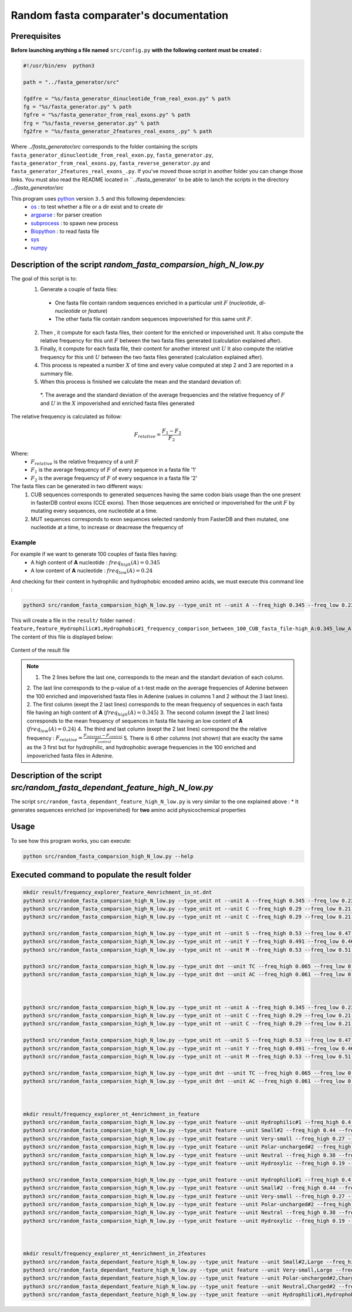 Random fasta comparater's documentation
=======================================

Prerequisites
--------------

**Before launching anything a file named** ``src/config.py`` **with the following content must be created :**

.. code-block:: python

  #!/usr/bin/env  python3

  path = "../fasta_generator/src"

  fgdfre = "%s/fasta_generator_dinucleotide_from_real_exon.py" % path
  fg = "%s/fasta_generator.py" % path
  fgfre = "%s/fasta_generator_from_real_exons.py" % path
  frg = "%s/fasta_reverse_generator.py" % path
  fg2fre = "%s/fasta_generator_2features_real_exons_.py" % path

Where `../fasta_generator/src` corresponds to the folder containing the scripts ``fasta_generator_dinucleotide_from_real_exon.py``,  ``fasta_generator.py``, ``fasta_generator_from_real_exons.py``, ``fasta_reverse_generator.py`` and ``fasta_generator_2features_real_exons_.py``. If you've moved those script in another folder you can change those links.
You must also read the README located in ``../fasta_generator` to be able to lanch the scripts in the directory `../fasta_generator/src`


This program uses `python <https://www.python.org>`_ version ``3.5`` and this following dependencies:
  * `os <https://docs.python.org/2/library/os.html>`_ : to test whether a file or a dir exist and to create dir
  * `argparse <https://pypi.python.org/pypi/argparse>`_ : for parser creation
  * `subprocess <https://docs.python.org/2/library/subprocess.html>`_ : to spawn new process
  * `Biopython <http://biopython.org/>`_ : to read fasta file
  * `sys <https://docs.python.org/2/library/sys.html>`_
  * `numpy <http://www.numpy.org/>`_



Description of the script `random_fasta_comparsion_high_N_low.py`
----------------------------------------------------------------

The goal of this script is to:
 1. Generate a couple of fasta files:
  * One fasta file contain random sequences enriched in a particular unit :math:`F` (*nucleotide*, *di-nucleotide* or *feature*)
  * The other fasta file contain random sequences impoverished for this same unit :math:`F`.
 2. Then , it compute for each fasta files, their content for the enriched or impoverished unit. It also compute the relative frequency for this unit :math:`F` between the two fasta files generated (calculation explained after).
 3. Finally,  it compute for each fasta file, their content for another interest unit :math:`U` It also compute the relative frequency for this unit :math:`U` between the two fasta files generated (calculation explained after).
 4. This process is repeated a number :math:`X` of time and every value computed at step 2 and 3 are reported in a summary file.
 5. When this process is finished we calculate the mean and the standard deviation of:
  *. The average and the standard deviation of the average frequencies and the relative frequency of :math:`F` and  :math:`U` in the :math:`X` impoverished and enriched fasta files generated


The relative frequency is calculated as follow:

.. math::

  F_{relative} = \frac{F_{1} - F_{2}}{F_{2}}

Where:
  * :math:`F_{relative}` is the relative frequency of a unit :math:`F`
  * :math:`F_{1}` is the average frequency of :math:`F` of every sequence in a fasta file '1'
  * :math:`F_{2}` is the average frequency of :math:`F` of every sequence in a fasta file '2'


The fasta files can be generated in two different ways:
  1. CUB sequences corresponds to generated sequences having the same codon biais usage than the one present in fasterDB control exons (CCE exons). Then those sequences are enriched or impoverished for the unit :math:`F` by mutating every sequences, one nucleotide at a time.
  2. MUT sequences corresponds to exon sequences selected randomly from FasterDB and then mutated, one nucleotide at a time, to increase or deacrease the frequency of


Example
#######

For example if we want to generate 100 couples of fasta files having:
  * A high content of **A** nucleotide : :math:`freq_{high}(A)=0.345`
  * A low content of **A** nucleotide : :math:`freq_{low}(A)=0.24`
And checking for their content in hydrophilic and hydrophobic encoded amino acids, we must execute this command line :

.. code-block:: bash

  python3 src/random_fasta_comparsion_high_N_low.py --type_unit nt --unit A --freq_high 0.345 --freq_low 0.23 --output result/ --iteration 100 --iscub True --type_unit_interest feature,feature --unit_interest Hydrophilic#1,Hydrophobic#1

This will create a file in the ``result/`` folder named : ``feature,feature_Hydrophilic#1,Hydrophobic#1_frequency_comparison_between_100_CUB_fasta_file-high_A:0.345_low_A:0.23.tsv``
The content of this file is displayed below:

.. figure:: images/content.png
  :align: center

  Content of the result file

.. note::
  1. The 2 lines before the last one, corresponds to the mean and the standart deviation of each column.
  2. The last line corresponds to the p-value of a t-test made on the average frequencies of Adenine between the 100 enriched and impoverished fasta files in Adenine (values in columns 1 and 2 without the 3 last lines).
  2. The first column (exept the 2 last lines) corresponds to the mean frequency of sequences in each fasta file having an high content of **A** (:math:`freq_{high}(A)=0.345`)
  3. The second column (exept the 2 last lines) corresponds to the mean frequency of sequences in fasta file having an low content of **A** (:math:`freq_{low}(A)=0.24`)
  4. The third and last column (exept the 2 last lines) correspond the the relative frequency : :math:`F_{relative} = \frac{F_{interest} - F_{control}}{F_{control}}`
  5. There is 6 other columns (not shown) that are exaclty the same as the 3 first but for hydrophilic, and hydrophobic average frequencies in the 100 enriched and impoveriched fasta files in Adenine.


Description of the script `src/random_fasta_dependant_feature_high_N_low.py`
----------------------------------------------------------------------------

The script ``src/random_fasta_dependant_feature_high_N_low.py`` is very similar to the one explained above :
* It generates sequences enriched (or impoverished) for **two** amino acid physicochemical properties


Usage
-----

To see how this program works, you can execute:

.. code-block:: bash

  python src/random_fasta_comparsion_high_N_low.py --help


Executed command to populate the result folder
----------------------------------------------

.. code-block:: bash

  mkdir result/frequency_explorer_feature_4enrichment_in_nt.dnt
  python3 src/random_fasta_comparsion_high_N_low.py --type_unit nt --unit A --freq_high 0.345 --freq_low 0.23 --output result/frequency_explorer_feature_4enrichment_in_nt.dnt/ --iteration 100 --iscub True --type_unit_interest feature,feature --unit_interest Hydrophilic#1,Hydrophobic#1
  python3 src/random_fasta_comparsion_high_N_low.py --type_unit nt --unit C --freq_high 0.29 --freq_low 0.21 --output result/frequency_explorer_feature_4enrichment_in_nt.dnt/ --iteration 100 --iscub True --type_unit_interest feature,feature,feature --unit_interest Polar-uncharged#2,Neutral,Charged#2
  python3 src/random_fasta_comparsion_high_N_low.py --type_unit nt --unit C --freq_high 0.29 --freq_low 0.21 --output result/frequency_explorer_feature_4enrichment_in_nt.dnt/ --iteration 100 --iscub True --type_unit_interest feature,feature --unit_interest Hydroxylic,Negatively-charged

  python3 src/random_fasta_comparsion_high_N_low.py --type_unit nt --unit S --freq_high 0.53 --freq_low 0.47 --output result/frequency_explorer_feature_4enrichment_in_nt.dnt/ --iteration 100 --iscub True --type_unit_interest feature,feature,feature --unit_interest Very-small,Small#2,Large
  python3 src/random_fasta_comparsion_high_N_low.py --type_unit nt --unit Y --freq_high 0.491 --freq_low 0.46 --output result/frequency_explorer_feature_4enrichment_in_nt.dnt/ --iteration 100 --iscub True --type_unit_interest feature,feature --unit_interest Hydroxylic,Negatively-charged
  python3 src/random_fasta_comparsion_high_N_low.py --type_unit nt --unit M --freq_high 0.53 --freq_low 0.51 --output result/frequency_explorer_feature_4enrichment_in_nt.dnt/ --iteration 100 --iscub True --type_unit_interest feature,feature --unit_interest Hydroxylic,Negatively-charged

  python3 src/random_fasta_comparsion_high_N_low.py --type_unit dnt --unit TC --freq_high 0.065 --freq_low 0.055 --output result/frequency_explorer_feature_4enrichment_in_nt.dnt/ --iteration 100 --iscub True --type_unit_interest feature,feature --unit_interest Hydroxylic,Negatively-charged
  python3 src/random_fasta_comparsion_high_N_low.py --type_unit dnt --unit AC --freq_high 0.061 --freq_low 0.051 --output result/frequency_explorer_feature_4enrichment_in_nt.dnt/ --iteration 100 --iscub True --type_unit_interest feature,feature --unit_interest Hydroxylic,Negatively-charged



  python3 src/random_fasta_comparsion_high_N_low.py --type_unit nt --unit A --freq_high 0.345 --freq_low 0.23 --output result/frequency_explorer_feature_4enrichment_in_nt.dnt/ --iteration 100 --iscub False --type_unit_interest feature,feature --unit_interest Hydrophilic#1,Hydrophobic#1
  python3 src/random_fasta_comparsion_high_N_low.py --type_unit nt --unit C --freq_high 0.29 --freq_low 0.21 --output result/frequency_explorer_feature_4enrichment_in_nt.dnt/ --iteration 100 --iscub False --type_unit_interest feature,feature,feature --unit_interest Polar-uncharged#2,Neutral,Charged#2
  python3 src/random_fasta_comparsion_high_N_low.py --type_unit nt --unit C --freq_high 0.29 --freq_low 0.21 --output result/frequency_explorer_feature_4enrichment_in_nt.dnt/ --iteration 100 --iscub False --type_unit_interest feature,feature --unit_interest Hydroxylic,Negatively-charged

  python3 src/random_fasta_comparsion_high_N_low.py --type_unit nt --unit S --freq_high 0.53 --freq_low 0.47 --output result/frequency_explorer_feature_4enrichment_in_nt.dnt/ --iteration 100 --iscub False --type_unit_interest feature,feature,feature --unit_interest Very-small,Small#2,Large
  python3 src/random_fasta_comparsion_high_N_low.py --type_unit nt --unit Y --freq_high 0.491 --freq_low 0.46 --output result/frequency_explorer_feature_4enrichment_in_nt.dnt/ --iteration 100 --iscub False --type_unit_interest feature,feature --unit_interest Hydroxylic,Negatively-charged
  python3 src/random_fasta_comparsion_high_N_low.py --type_unit nt --unit M --freq_high 0.53 --freq_low 0.51 --output result/frequency_explorer_feature_4enrichment_in_nt.dnt/ --iteration 100 --iscub False --type_unit_interest feature,feature --unit_interest Hydroxylic,Negatively-charged

  python3 src/random_fasta_comparsion_high_N_low.py --type_unit dnt --unit TC --freq_high 0.065 --freq_low 0.055 --output result/frequency_explorer_feature_4enrichment_in_nt.dnt/ --iteration 100 --iscub False --type_unit_interest feature,feature --unit_interest Hydroxylic,Negatively-charged
  python3 src/random_fasta_comparsion_high_N_low.py --type_unit dnt --unit AC --freq_high 0.061 --freq_low 0.051 --output result/frequency_explorer_feature_4enrichment_in_nt.dnt/ --iteration 100 --iscub False --type_unit_interest feature,feature --unit_interest Hydroxylic,Negatively-charged



  mkdir result/frequency_explorer_nt_4enrichment_in_feature
  python3 src/random_fasta_comparsion_high_N_low.py --type_unit feature --unit Hydrophilic#1 --freq_high 0.4 --freq_low 0.26 --output result/frequency_explorer_nt_4enrichment_in_feature/ --iteration 100 --iscub False  --type_unit_interest nt,dnt --unit_interest A,AA
  python3 src/random_fasta_comparsion_high_N_low.py --type_unit feature --unit Small#2 --freq_high 0.44 --freq_low 0.41 --output result/frequency_explorer_nt_4enrichment_in_feature/ --iteration 100 --iscub False  --type_unit_interest nt,dnt --unit_interest S,GC
  python3 src/random_fasta_comparsion_high_N_low.py --type_unit feature --unit Very-small --freq_high 0.27 --freq_low 0.21 --output result/frequency_explorer_nt_4enrichment_in_feature/ --iteration 100 --iscub False  --type_unit_interest nt,dnt --unit_interest S,GC
  python3 src/random_fasta_comparsion_high_N_low.py --type_unit feature --unit Polar-uncharged#2 --freq_high 0.29 --freq_low 0.25 --output result/frequency_explorer_nt_4enrichment_in_feature/ --iteration 100 --iscub False  --type_unit_interest nt,dnt --unit_interest C,CC
  python3 src/random_fasta_comparsion_high_N_low.py --type_unit feature --unit Neutral --freq_high 0.38 --freq_low 0.31 --output result/frequency_explorer_nt_4enrichment_in_feature/ --iteration 100 --iscub False  --type_unit_interest nt,dnt --unit_interest C,CC
  python3 src/random_fasta_comparsion_high_N_low.py --type_unit feature --unit Hydroxylic --freq_high 0.19 --freq_low 0.17 --output result/frequency_explorer_nt_4enrichment_in_feature/ --iteration 100 --iscub False --type_unit_interest nt,dnt --unit_interest C,CC

  python3 src/random_fasta_comparsion_high_N_low.py --type_unit feature --unit Hydrophilic#1 --freq_high 0.4 --freq_low 0.26 --output result/frequency_explorer_nt_4enrichment_in_feature/ --iteration 100 --iscub True  --type_unit_interest nt,dnt --unit_interest A,AA
  python3 src/random_fasta_comparsion_high_N_low.py --type_unit feature --unit Small#2 --freq_high 0.44 --freq_low 0.41 --output result/frequency_explorer_nt_4enrichment_in_feature/ --iteration 100 --iscub True  --type_unit_interest nt,dnt --unit_interest S,GC
  python3 src/random_fasta_comparsion_high_N_low.py --type_unit feature --unit Very-small --freq_high 0.27 --freq_low 0.21 --output result/frequency_explorer_nt_4enrichment_in_feature/ --iteration 100 --iscub True  --type_unit_interest nt,dnt --unit_interest S,GC
  python3 src/random_fasta_comparsion_high_N_low.py --type_unit feature --unit Polar-uncharged#2 --freq_high 0.29 --freq_low 0.25 --output result/frequency_explorer_nt_4enrichment_in_feature/ --iteration 100 --iscub True  --type_unit_interest nt,dnt --unit_interest C,CC
  python3 src/random_fasta_comparsion_high_N_low.py --type_unit feature --unit Neutral --freq_high 0.38 --freq_low 0.31 --output result/frequency_explorer_nt_4enrichment_in_feature/ --iteration 100 --iscub True  --type_unit_interest nt,dnt --unit_interest C,CC
  python3 src/random_fasta_comparsion_high_N_low.py --type_unit feature --unit Hydroxylic --freq_high 0.19 --freq_low 0.17 --output result/frequency_explorer_nt_4enrichment_in_feature/ --iteration 100 --iscub True --type_unit_interest nt,dnt --unit_interest C,CC



  mkdir result/frequency_explorer_nt_4enrichment_in_2features
  python3 src/random_fasta_dependant_feature_high_N_low.py --type_unit feature --unit Small#2,Large --freq_high 0.44,0.34 --freq_low 0.41,0.38 --output result/frequency_explorer_nt_4enrichment_in_2features --iteration 100 --type_unit_interest nt,dnt --unit_interest S,GC
  python3 src/random_fasta_dependant_feature_high_N_low.py --type_unit feature --unit Very-small,Large --freq_high 0.27,0.34 --freq_low 0.21,0.38 --output result/frequency_explorer_nt_4enrichment_in_2features --iteration 100 --type_unit_interest nt,dnt --unit_interest S,GC
  python3 src/random_fasta_dependant_feature_high_N_low.py --type_unit feature --unit Polar-uncharged#2,Charged#2 --freq_high 0.29,0.17 --freq_low 0.25,0.26 --output result/frequency_explorer_nt_4enrichment_in_2features --iteration 100 --type_unit_interest nt,dnt --unit_interest C,CC
  python3 src/random_fasta_dependant_feature_high_N_low.py --type_unit feature --unit Neutral,Charged#2 --freq_high 0.38,0.17 --freq_low 0.31,0.26 --output result/frequency_explorer_nt_4enrichment_in_2features --iteration 100 --type_unit_interest nt,dnt --unit_interest C,CC
  python3 src/random_fasta_dependant_feature_high_N_low.py --type_unit feature --unit Hydrophilic#1,Hydrophobic#1  --freq_high 0.4,0.33 --freq_low 0.26,0.39 --output result/frequency_explorer_nt_4enrichment_in_2features --iteration 100 --type_unit_interest nt,dnt --unit_interest A,AA
